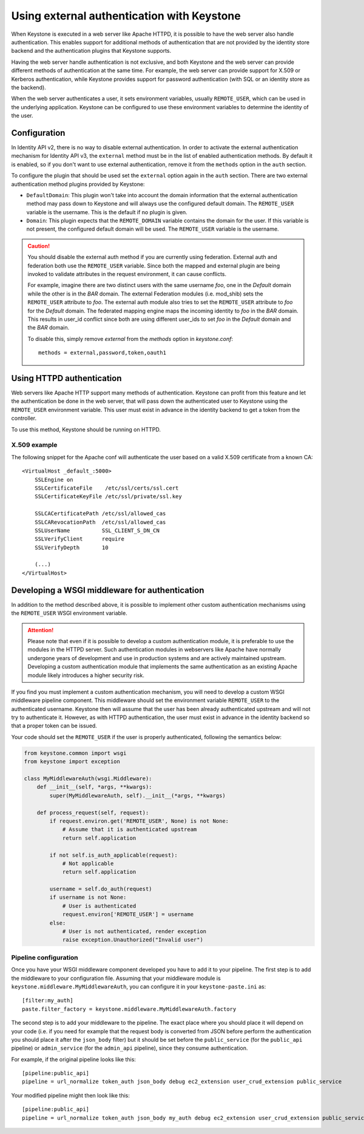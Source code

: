 ===========================================
Using external authentication with Keystone
===========================================
.. _external-auth:

When Keystone is executed in a web server like Apache HTTPD,
it is possible to have the web server also handle authentication.
This enables support for additional methods of authentication that 
are not provided by the identity store backend and
the authentication plugins that Keystone supports.

Having the web server handle authentication is not exclusive, and both
Keystone and the web server can provide different methods of authentication at
the same time. For example, the web server can provide support for X.509 or
Kerberos authentication, while Keystone provides support for password
authentication (with SQL or an identity store as the backend).

When the web server authenticates a user, it sets environment variables,
usually ``REMOTE_USER``, which can be used in the underlying application.
Keystone can be configured to use these environment variables to determine the
identity of the user.

Configuration
=============

In Identity API v2, there is no way to disable external authentication. In
order to activate the external authentication mechanism for Identity API v3,
the ``external`` method must be in the list of enabled authentication methods.
By default it is enabled, so if you don't want to use external authentication,
remove it from the ``methods`` option in the ``auth`` section.

To configure the plugin that should be used set the ``external`` option again
in the ``auth`` section. There are two external authentication method plugins
provided by Keystone:

* ``DefaultDomain``: This plugin won't take into account the domain information
  that the external authentication method may pass down to Keystone and will
  always use the configured default domain. The ``REMOTE_USER`` variable is the
  username. This is the default if no plugin is given.

* ``Domain``: This plugin expects that the ``REMOTE_DOMAIN`` variable contains
  the domain for the user. If this variable is not present, the configured
  default domain will be used. The ``REMOTE_USER`` variable is the username.

.. CAUTION::

    You should disable the external auth method if you are currently using
    federation. External auth and federation both use the ``REMOTE_USER``
    variable. Since both the mapped and external plugin are being invoked to
    validate attributes in the request environment, it can cause conflicts.

    For example, imagine there are two distinct users with the same username
    `foo`, one in the `Default` domain while the other is in the `BAR` domain.
    The external Federation modules (i.e. mod_shib) sets the ``REMOTE_USER``
    attribute to `foo`. The external auth module also tries to set the
    ``REMOTE_USER`` attribute to `foo` for the `Default` domain. The
    federated mapping engine maps the incoming identity to `foo` in the `BAR`
    domain. This results in user_id conflict since both are using different
    user_ids to set `foo` in the `Default` domain and the `BAR` domain.

    To disable this, simply remove `external` from the `methods` option in
    `keystone.conf`::

       methods = external,password,token,oauth1

Using HTTPD authentication
==========================

Web servers like Apache HTTP support many methods of authentication. Keystone
can profit from this feature and let the authentication be done in the web
server, that will pass down the authenticated user to Keystone using the
``REMOTE_USER`` environment variable. This user must exist in advance in the
identity backend to get a token from the controller.

To use this method, Keystone should be running on HTTPD.

X.509 example
-------------

The following snippet for the Apache conf will authenticate the user based on
a valid X.509 certificate from a known CA::

    <VirtualHost _default_:5000>
        SSLEngine on
        SSLCertificateFile    /etc/ssl/certs/ssl.cert
        SSLCertificateKeyFile /etc/ssl/private/ssl.key

        SSLCACertificatePath /etc/ssl/allowed_cas
        SSLCARevocationPath  /etc/ssl/allowed_cas
        SSLUserName          SSL_CLIENT_S_DN_CN
        SSLVerifyClient      require
        SSLVerifyDepth       10

        (...)
    </VirtualHost>

Developing a WSGI middleware for authentication
===============================================

In addition to the method described above, it is possible to implement other
custom authentication mechanisms using the ``REMOTE_USER`` WSGI environment
variable.

.. ATTENTION::

    Please note that even if it is possible to develop a custom authentication
    module, it is preferable to use the modules in the HTTPD server. Such
    authentication modules in webservers like Apache have normally undergone
    years of development and use in production systems and are actively
    maintained upstream. Developing a custom authentication module that
    implements the same authentication as an existing Apache module likely
    introduces a higher security risk.

If you find you must implement a custom authentication mechanism, you will need
to develop a custom WSGI middleware pipeline component. This middleware should
set the environment variable ``REMOTE_USER`` to the authenticated username.
Keystone then will assume that the user has been already authenticated upstream
and will not try to authenticate it. However, as with HTTPD authentication, the
user must exist in advance in the identity backend so that a proper token can
be issued.

Your code should set the ``REMOTE_USER`` if the user is properly authenticated,
following the semantics below:

.. code-block:: python

    from keystone.common import wsgi
    from keystone import exception

    class MyMiddlewareAuth(wsgi.Middleware):
        def __init__(self, *args, **kwargs):
            super(MyMiddlewareAuth, self).__init__(*args, **kwargs)

        def process_request(self, request):
            if request.environ.get('REMOTE_USER', None) is not None:
                # Assume that it is authenticated upstream
                return self.application

            if not self.is_auth_applicable(request):
                # Not applicable
                return self.application

            username = self.do_auth(request)
            if username is not None:
                # User is authenticated
                request.environ['REMOTE_USER'] = username
            else:
                # User is not authenticated, render exception
                raise exception.Unauthorized("Invalid user")


Pipeline configuration
----------------------

Once you have your WSGI middleware component developed you have to add it to
your pipeline. The first step is to add the middleware to your configuration
file. Assuming that your middleware module is
``keystone.middleware.MyMiddlewareAuth``, you can configure it in your
``keystone-paste.ini`` as::

    [filter:my_auth]
    paste.filter_factory = keystone.middleware.MyMiddlewareAuth.factory

The second step is to add your middleware to the pipeline. The exact place
where you should place it will depend on your code (i.e. if you need for
example that the request body is converted from JSON before perform the
authentication you should place it after the ``json_body`` filter) but it
should be set before the ``public_service`` (for the ``public_api`` pipeline)
or ``admin_service`` (for the ``admin_api`` pipeline), since they consume
authentication.

For example, if the original pipeline looks like this::

    [pipeline:public_api]
    pipeline = url_normalize token_auth json_body debug ec2_extension user_crud_extension public_service

Your modified pipeline might then look like this::

    [pipeline:public_api]
    pipeline = url_normalize token_auth json_body my_auth debug ec2_extension user_crud_extension public_service
